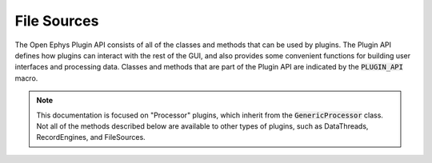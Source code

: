 .. _filesources:

.. default-domain:: cpp

File Sources
=====================

The Open Ephys Plugin API consists of all of the classes and methods that can be used by plugins. The Plugin API defines how plugins can interact with the rest of the GUI, and also provides some convenient functions for building user interfaces and processing data. Classes and methods that are part of the Plugin API are indicated by the :code:`PLUGIN_API` macro. 

.. note:: This documentation is focused on "Processor" plugins, which inherit from the :code:`GenericProcessor` class. Not all of the methods described below are available to other types of plugins, such as DataThreads, RecordEngines, and FileSources.
